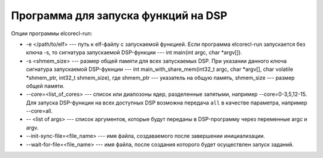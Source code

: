 ====================================
Программа для запуска функций на DSP
====================================

Опции программы elcorecl-run:

* -e </path/to/elf> --- путь к elf-файлу с запускаемой функцией. Если программа
  elcorecl-run запускается без ключа -s, то сигнатура запускаемой DSP-функции ---
  int main(int argc, char \*argv[]).
* -s <shmem_size> --- размер общей памяти для всех запускаемых DSP. При указании
  данного ключа сигнатура запускаемой DSP-фукнции ---
  int main_with_share_mem(int32_t argc, char \*argv[], char volatile \*shmem_ptr, int32_t shmem_size),
  где shmem_ptr --- указатель на общую память, shmem_size --- размер общей памяти.
* --core=<list_of_cores> --- список или диапозоны ядер, разделенные запятыми,
  например --core=0-3,5,12-15. Для запуска DSP-функции на всех доступных DSP
  возможна передача ``all`` в качестве параметра, например --core=all.
* -- <list of args> --- список аргументов, которые будут переданы в DSP-программу
  через переменные argc и argv.
* --init-sync-file=<file_name> --- имя файла, создаваемого после завершении инициализации.
* --wait-for-file=<file_name> --- имя файла, после создания которого будет осуществлен запуск
  заданий.
